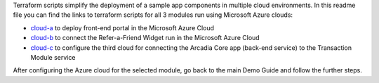 Terraform scripts simplify the deployment of a sample app components in multiple cloud environments. In this readme file you can find the links to terraform scripts for all 3 modules run using Microsoft Azure clouds:

-	`cloud-a <https://github.com/f5devcentral/xcmcndemoguide/tree/main/terraform/cloud-a/azure>`_ to deploy front-end portal in the Microsoft Azure Cloud

-	`cloud-b <https://github.com/f5devcentral/xcmcndemoguide/tree/main/terraform/cloud-b/azure>`_ to connect the Refer-a-Friend Widget run in the Microsoft Azure Cloud

-	`cloud-c <https://github.com/f5devcentral/xcmcndemoguide/tree/main/terraform/cloud-c/azure>`_ to configure the third cloud for connecting the Arcadia Core app (back-end service) to the Transaction Module service

After configuring the Azure cloud for the selected module, go back to the main Demo Guide and follow the further steps.
